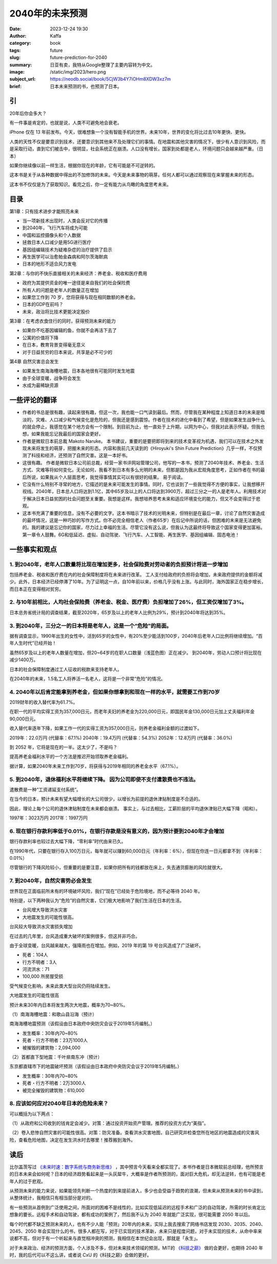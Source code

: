 2040年的未来预测
############################

:date: 2023-12-24 19:30
:author: Kaffa
:category: book
:tags: future
:slug: future-prediction-for-2040
:summary: 日亚有卖，我特从Google整理了主要内容转为中文。
:image: /static/img/2023/hero.png
:subject_url: https://neodb.social/book/5CjW3b4Y7iOHm8XDW3xz7m
:brief: 日本未来预测的书，也预测了日本。

引
====================

20年后你会多大？

有一件事是肯定的，也就是说，人类不可避免地会衰老。

iPhone 仅在 13 年前发布。今天，很难想象一个没有智能手机的世界。未来10年，世界的变化将比过去10年更快、更快。

人类的天性不仅是要意识到技术，还要意识到其他来不及处理它们的事情。在地震和其他灾害的情况下，很少有人意识到风险，而是采取行动，直到它们被击中，很明显，社会系统正在崩溃。人口没有增长，国家到处都是老人，环境问题只会越来越严重。（日本）

如果你继续像以前一样生活，根据你现在的年龄，它有可能是不可逆转的。

这本书是关于从各种数据中得出的不加修饰的未来。今天是未来事物的萌芽。任何人都可以通过观察现在来掌握未来的形态。

这本书不仅仅是为了获取知识。看完之后，你一定有能力从鸟瞰的角度思考未来。

目录
==========

第1章：只有技术进步才能照亮未来

- 当一项新技术出现时，人类会反对它的传播
- 到2040年，飞行汽车将成为可能
- 中国和监控摄像头和个人数据
- 拯救日本人口减少是用5G进行医疗
- 基因组编辑技术为疑难杂症的治疗提供了启示
- 再生医学可以治愈帕金森病和阿尔茨海默病
- 日本的地形不适合风力发电

第2章：与你的不快乐直接相关的未来经济：养老金、税收和医疗费用

- 政府为其提供资金的唯一途径是来自我们的社会保险费
- 所有人的问题是老年人的数量正在增加
- 如果您工作到 70 岁，您将获得与现在相同数额的养老金。
- 日本的GDP在前吗？
- 未来，政治将比技术更能决定股价

第3章：在考虑衣食住行的同时，获得预测未来的能力

- 如果你不吃基因编辑的鱼，你就不会再活下去了
- 公寓的价值将下降
- 在日本，教育背景变得毫无意义
- 对于日益贫穷的日本来说，共享是必不可少的

第4章 自然灾害总会发生

- 如果发生南海海槽地震，日本各地很有可能同时发生地震
- 由于全球变暖，战争将会发生
- 水成为最稀缺资源

一些评论的翻译
====================

- 作者的书总是很有趣，读起来很有趣，但这一次，我也能一口气读到最后。然而，尽管我在某种程度上知道日本的未来是暗淡的，灾难、人口减少和气候变化是危险的，但我还是感到震惊。作者在技术的进化中看到了希望，但是如果发生战争什么的就会停止，我感觉在某个地方会有一个限制。到目前为止，他一直处于上升期，以网为中心，但我对此表示怀疑。但我也想，如果我能忘记我最后的国家会更好。

- 作者是微软日本前总裁 Makoto Naruke。 本书建议，重要的是要把即将到来的技术变革视为机遇，我们可以在技术之外发现未来将发生的萌芽，把握未来的形态。内容和我前几天读到的《Hiroyuki's Shin Future Prediction》几乎一样，不仅预测了科技和经济，还预测了自然灾害。这是一本好书。

- 这很有趣。 作者是微软日本公司前总裁，经营一家书评网站管理公司，他写的一本书，预测了2040年技术、养老金、生活方式、灾难等将如何变化。无论如何，我看不到日本有多么光明的未来，但那是因为我从宏观角度思考，正如作者在书的最后所说，如果我从个人层面思考，我觉得事情其实可以有很好的结果。 易于阅读。

- 它没有什么特别不寻常的地方，它描述的是未来可能发生的事情。同时，它也谈到了一些我觉得不方便的事实，让我想移开视线。2040年，日本总人口将达到1.1亿，其中65岁及以上的人口将达到3900万，超过三分之一的人是老年人。利用技术对于解决日本日益贫困的社会问题至关重要。我想是这样。我想培养思考未来和适应环境变化的能力，但又不会变得过于悲观。

- 这本书充满了重要的信息，没有不必要的文字。这本书暗示了技术的光明未来，但特别是在最后一章，讨论了自然灾害造成的最坏情况，这是一种巧妙的写作方式。你不必完全相信老人（作者65岁）在后记中所说的话，但困难的未来是无法避免的。我的建议是忘记你的国家，尽力过上幸福的生活。尽管它没有这么说，但我认为这最终将导致这个国家变得更加富裕。第一章令人鼓舞。6G和低延迟、虚拟、自动驾驶、飞行汽车、人工智能、再生医学、基因组编辑、固态电池！

一些事实和观点
====================

1. 到2040年，老年人口数量将比现在增加更多，社会保险费对劳动者的负担预计将进一步增加
------------------------------------------------------------------------------------------

包括养老金、税收和医疗费在内的社会保障制度将在未来进行改革。 工人支付给政府的负担将会增加，未来政府提供的金额将减少。此外，日本经济已经停滞了10年。为了证明这一点，自10年前以来，价格几乎没有上涨。与此同时，海外国家正在稳步增长，而日本正在变得相对贫穷。

2. 与10年前相比，人均社会保险费（养老金、税金、医疗费）负担增加了26%，但工资仅增加了3%。
------------------------------------------------------------------------------------------

日本总务省统计局的调查结果，截至2020年，65岁及以上的老年人比例为29%，预计到2040年将达到35%。

3. 到2040年，三分之一的日本将是老年人，这是一个“危险”的局面。
------------------------------------------------------------------------------------------

据有调查显示，1990年出生的女性中，活到65岁的女性中，有20%至少能活到100岁，2040年后老年人口比例将继续增加。“百年人生时代”已经开始！

虽然65岁及以上的老年人数量在增加，但20~64岁的在职人口数量（浅蓝色图）正在减少。 到2040年，劳动人口预计将比现在减少1400万。

日本的社会保障制度通过工人征收的税款来支持老年人。

在2040年的未来，1.5名工人将养活一名老人，这将是一个非常“危险”的情况。

4. 2040年以后肯定能拿到养老金，但如果你想拿到和现在一样的水平，就需要工作到70岁
------------------------------------------------------------------------------------------

2019财年的收入替代率为61.7%。

在职一代的平均实得工资为357,000日元，而老年夫妇的养老金为220,000日元，即国民年金130,000日元加上丈夫福利年金90,000日元。

收入替代率逐年下降，如果工作一代的实得工资为357,000日元，则养老金福利金额的过渡如下。

2019年：22.0万円 (代替率：67.1%)
2040年：19.4万円 (代替率：54.3%)
2052年：12.8万円 (代替率：36.0%)

到 2052 年，它将是现在的一半。这太少了，不是吗？

提高养老金福利水平的一个方法是推迟开始领取养老金福利。

据计算，如果2040年未来工作到70岁，将获得与2019年相同的养老金水平（67.1%）。

5. 到2040年，退休福利水平将继续下降。 因为公司即使不支付遣散费也不违法。
------------------------------------------------------------------------------------------

遣散费是一种“工资递延支付系统”。

在当今的日本，预计未来有望大幅增长的大公司很少，以增长为前提的退休津贴制度是不合适的。

因此，理论上每个公司的退休津贴制度在未来都会崩溃。 事实上，与过去相比，工薪阶层的平均退休津贴已大幅下降（昭和）。

1997年：3023万円
2017年：1997万円

6. 现在银行存款利率低于0.01%，在银行存款是没有意义的，因为预计要到2040年才会增加
------------------------------------------------------------------------------------------

银行存款利率也较过去大幅下降，“零利率”时代由来已久。

在1990年代，只要在银行存入100万日元，每年就可以赚到60,000日元（年利率：6%），但现在你连一日元都拿不到（年利率：0.01%）

尽管银行的下降风险较小，但重要的是要注意，如果你把所有的钱都放在床上，失去通货膨胀的风险就很大。

7. 到2040年，自然灾害势必会发生
------------------------------------------------------------------------------------------

世界现在正面临前所未有的环境破坏风险，我们“现在”已经处于危险境地，而不必等待 2040 年。

特别是，以下两种我认为“危险”的自然灾害，它们极大地影响了我们生活在日本的生活。

- 台风增大导致洪水灾害
- 大地震发生的可能性很高。

台风较大导致洪水灾害损失增加

在过去的几年里，台风造成重大破坏的案例很多，但这并非巧合。

由于全球变暖，台风越来越大，强降雨也在增加。例如，2019 年的第 19 号台风造成了广泛破坏。

- 死者：104人
- 行方不明者：3人
- 河流洪水：71
- 100,000 所房屋受损

受气候变化影响，未来此类大型台风仍将陆续发生。

大地震发生的可能性很高

预计未来30年内日本将发生两次大地震，概率为70~80%。

（1）南海海槽地震：和歌山县沿海（预计）

南海海槽地震预测（该假设由日本政府中央防灾会议于2019年5月编制。）

- 发生概率：30年内70~80%
- 死者・行方不明者：23万1000人
- 被摧毁的建筑物：2,094,000

（2）首都直下型地震：千叶県南东冲（预计）

东京都直辖市下的地震破坏预测（该假设由日本政府中央防灾会议于2019年5月编制。）

- 发生概率：30年内70~80%
- 死者・行方不明者：2万3000人
- 被完全摧毁的建筑物：610,000

8. 应该如何应对2040年日本的危险未来？
------------------------------------------------------------------------------------------

可以概括为以下两点：

（1）从政府和公司收到的钱肯定会减少。对策：通过投资开始资产管理。推荐的投资方式为“美指”。

（2）卷入悲惨自然灾害的可能性很高。对策：防灾准备。查看洪水灾害地图，自己研究并检查您所在地区的地震造成的灾害风险，查看危险地图，决定在发生洪水时去哪里！推荐搬到海外。


读后
==========

比尔盖茨写过 `《未来时速：数字系统与商务新思维》 <https://kaffa.im/business-at-the-speed-of-thought.html>`_ ，其中预言今天看来全都实现了。本书作者是日本微软前总经理，他所预言的日本未来会如何呢？日本的经济趋势看起来是一头灰犀牛，大概率是作者所预测的，面对巨大危机，却无法逆转，也有可能是老年人的过于悲观。

从预测未来的能力来说，如果能领先判断一个热度的到来提前进入，多少也会受益于趋势的浪潮，但未来从预测未来的书中读到，从整体统计，我相信只有相当部分是对的。

有一些预测从首例到广泛使用之间，所面对的困难不是线性的，比如实现低延迟的远程手术和广泛的自动驾驶，所需的时长肯定比想象的要长。远程手术和自动驾驶，都有成功的案例了，然后我不认为 2040 年就能广泛实现，很可能需要 2050 年以后。

每个时代都不缺乏预测未来的人，也有不少人能「预测」20年内的未来，实际上我去搜索了网络书店发现 2030、2035、2040、2045、2050 年会实现什么的书，很多人都在写，对于已实现的技术革新，未来只是程度问题，对于未实现的技术，从命中率来说都不高，但对于有一个听起来与直觉相冲突的预测，我相信在本世纪会出现，那就是「永生」。

.. image:: https://kaffa.im/static/img/2023/kjzd.png
    :alt: 从科技之巅了解未来

对于未来政治、经济的预测方面，个人涉及不多，但对未来技术领域的预测，MIT的 `《科技之巅》 <https://u.jd.com/Ei9eJft>`_ 做的会更好，也期待 2040 年时，我的后代可以不这么讲，或者说 CxU 的《科技之巅》会做的更好。



